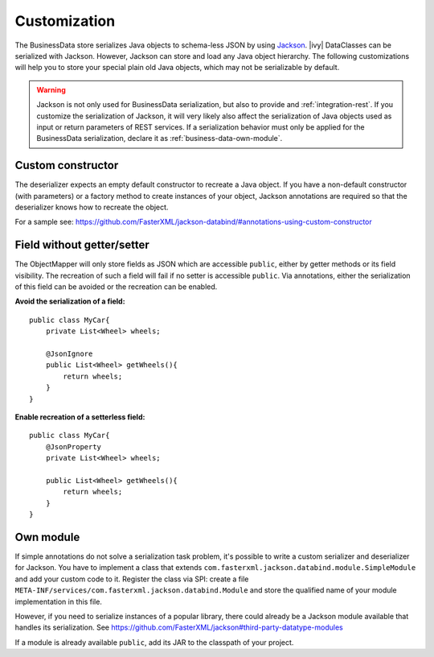 Customization
-------------

The BusinessData store serializes Java objects to schema-less JSON by using
`Jackson <https://github.com/FasterXML/jackson>`__. |ivy| DataClasses can be
serialized with Jackson. However, Jackson can store and load any Java object
hierarchy. The following customizations will help you to store your special
plain old Java objects, which may not be serializable by default.

.. warning::

   Jackson is not only used for BusinessData serialization, but also to provide
   and :ref:`integration-rest`. If you customize the serialization of Jackson,
   it will very likely also affect the serialization of Java objects used as
   input or return parameters of REST services. If a serialization behavior must
   only be applied for the BusinessData serialization, declare it as
   :ref:`business-data-own-module`.

Custom constructor
~~~~~~~~~~~~~~~~~~

The deserializer expects an empty default constructor to recreate a Java
object. If you have a non-default constructor (with parameters) or a
factory method to create instances of your object, Jackson annotations
are required so that the deserializer knows how to recreate the object.

For a sample see:
https://github.com/FasterXML/jackson-databind/#annotations-using-custom-constructor

Field without getter/setter
~~~~~~~~~~~~~~~~~~~~~~~~~~~~

The ObjectMapper will only store fields as JSON which are accessible ``public``, either by
getter methods or its field visibility. The recreation of such a field will fail
if no setter is accessible ``public``. Via annotations, either the serialization
of this field can be avoided or the recreation can be enabled.

**Avoid the serialization of a field:**

::

   public class MyCar{
       private List<Wheel> wheels;

       @JsonIgnore
       public List<Wheel> getWheels(){
           return wheels;
       }
   }

**Enable recreation of a setterless field:**

::

   public class MyCar{
       @JsonProperty
       private List<Wheel> wheels;

       public List<Wheel> getWheels(){
           return wheels;
       }
   }

.. _business-data-own-module:

Own module
~~~~~~~~~~

If simple annotations do not solve a serialization task problem, it's possible
to write a custom serializer and deserializer for Jackson. You have to implement
a class that extends ``com.fasterxml.jackson.databind.module.SimpleModule`` and
add your custom code to it. Register the class via SPI: create a file
``META-INF/services/com.fasterxml.jackson.databind.Module`` and store the
qualified name of your module implementation in this file.

However, if you need to serialize instances of a popular library, there
could already be a Jackson module available that handles its
serialization. See
https://github.com/FasterXML/jackson#third-party-datatype-modules

If a module is already available ``public``, add its JAR to the classpath of your
project.
